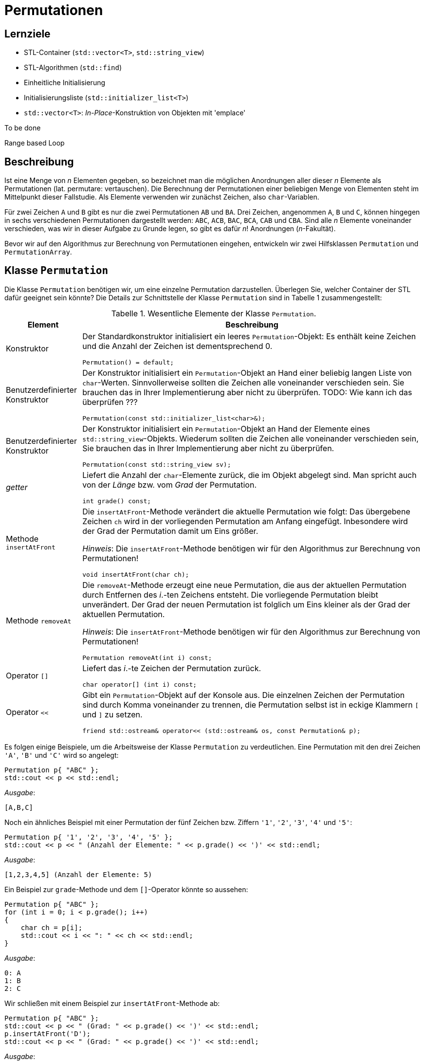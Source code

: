 :xrefstyle: short
:listing-caption: Listing
:table-caption: Tabelle
:icons: font
:source-highlighter: coderay

= Permutationen

== Lernziele

* STL-Container (`std::vector<T>`, `std::string_view`)
* STL-Algorithmen (`std::find`)
* Einheitliche Initialisierung
* Initialisierungsliste (`std::initializer_list<T>`)
* `std::vector<T>`: _In-Place_-Konstruktion von Objekten mit 'emplace'

To be done

Range based Loop

== Beschreibung

Ist eine Menge von _n_ Elementen gegeben, so bezeichnet man die möglichen Anordnungen aller dieser _n_ Elemente als Permutationen (lat. permutare: vertauschen). Die Berechnung der Permutationen einer beliebigen Menge von Elementen steht im Mittelpunkt dieser Fallstudie. Als Elemente verwenden wir zunächst Zeichen, also `char`-Variablen.

Für zwei Zeichen `A` und `B` gibt es nur die zwei Permutationen `AB` und `BA`. Drei Zeichen, angenommen `A`, `B` und `C`, können hingegen in sechs verschiedenen Permutationen dargestellt werden: `ABC`, `ACB`, `BAC`, `BCA`, `CAB` und `CBA`. Sind alle _n_ Elemente voneinander verschieden, was wir in dieser Aufgabe zu Grunde legen, so gibt es dafür _n_! Anordnungen (_n_-Fakultät).

Bevor wir auf den Algorithmus zur Berechnung von Permutationen eingehen, entwickeln wir zwei Hilfsklassen `Permutation` und `PermutationArray`.

== Klasse `Permutation`

Die Klasse `Permutation` benötigen wir, um eine einzelne Permutation darzustellen.
Überlegen Sie, welcher Container der STL dafür geeignet sein könnte?
Die Details zur Schnittstelle der Klasse `Permutation` sind in Tabelle 1 zusammengestellt:

.Wesentliche Elemente der Klasse `Permutation`.
[[id_table_permutation]]
[%autowidth]
|===
|Element |Beschreibung

| Konstruktor
a| Der Standardkonstruktor initialisiert ein leeres `Permutation`-Objekt: Es enthält keine Zeichen und die Anzahl der Zeichen ist dementsprechend 0.

[source,c++]
----
Permutation() = default;
----
| Benutzerdefinierter Konstruktor
a| Der Konstruktor initialisiert ein `Permutation`-Objekt an Hand einer beliebig langen Liste von `char`-Werten.
Sinnvollerweise sollten die Zeichen alle voneinander verschieden sein. Sie brauchen das in Ihrer Implementierung aber nicht zu überprüfen.
TODO: Wie kann ich das überprüfen ???

[source,c++]
----
Permutation(const std::initializer_list<char>&);
----
| Benutzerdefinierter Konstruktor
a| Der Konstruktor initialisiert ein `Permutation`-Objekt an Hand der Elemente eines `std::string_view`-Objekts.
Wiederum sollten die Zeichen alle voneinander verschieden sein, Sie brauchen das in Ihrer Implementierung aber nicht zu überprüfen.

[source,c++]
----
Permutation(const std::string_view sv);
----
| _getter_
a| Liefert die Anzahl der `char`-Elemente zurück, die im Objekt abgelegt sind. Man spricht auch von der _Länge_ bzw. vom _Grad_ der Permutation.

[source,c++]
----
int grade() const;
----
| Methode `insertAtFront`
a| Die `insertAtFront`-Methode verändert die aktuelle Permutation wie folgt: Das übergebene Zeichen `ch` wird in der vorliegenden Permutation am Anfang eingefügt.
Inbesondere wird der Grad der Permutation damit um Eins größer.

_Hinweis_: Die `insertAtFront`-Methode benötigen wir für den Algorithmus zur Berechnung von Permutationen!

[source,c++]
----
void insertAtFront(char ch);
----
| Methode `removeAt`
a| Die `removeAt`-Methode erzeugt eine neue Permutation, die aus der aktuellen Permutation durch Entfernen des _i_.-ten Zeichens entsteht.
Die vorliegende Permutation bleibt unverändert. Der Grad der neuen Permutation ist folglich um Eins kleiner als der Grad der aktuellen Permutation.

_Hinweis_: Die `insertAtFront`-Methode benötigen wir für den Algorithmus zur Berechnung von Permutationen!

[source,c++]
----
Permutation removeAt(int i) const;
----
| Operator `[]`
a| Liefert das _i_.-te Zeichen der Permutation zurück.

[source,c++]
----
char operator[] (int i) const;
----
| Operator `<<`
a| Gibt ein `Permutation`-Objekt auf der Konsole aus. Die einzelnen Zeichen der Permutation sind durch Komma voneinander zu trennen,
die Permutation selbst ist in eckige Klammern `[` und `]` zu setzen.

[source,c++]
----
friend std::ostream& operator<< (std::ostream& os, const Permutation& p);
----
|===

Es folgen einige Beispiele, um die Arbeitsweise der Klasse `Permutation` zu verdeutlichen.
Eine Permutation mit den drei Zeichen `'A'`, `'B'` und `'C'` wird so angelegt:

[source,c++]
----
Permutation p{ "ABC" };
std::cout << p << std::endl;
----

_Ausgabe_:

....
[A,B,C]
....

Noch ein ähnliches Beispiel mit einer Permutation der fünf Zeichen bzw. Ziffern `'1'`, `'2'`, `'3'`, `'4'` und `'5'`:

[source,c++]
----
Permutation p{ '1', '2', '3', '4', '5' };
std::cout << p << " (Anzahl der Elemente: " << p.grade() << ')' << std::endl;
----

_Ausgabe_:

....
[1,2,3,4,5] (Anzahl der Elemente: 5)
....

Ein Beispiel zur `grade`-Methode und dem `[]`-Operator könnte so aussehen:

[source,c++]
----
Permutation p{ "ABC" };
for (int i = 0; i < p.grade(); i++)
{
    char ch = p[i];
    std::cout << i << ": " << ch << std::endl;
}
----

_Ausgabe_:

....
0: A
1: B
2: C
....

Wir schließen mit einem Beispiel zur `insertAtFront`-Methode ab:

[source,c++]
----
Permutation p{ "ABC" };
std::cout << p << " (Grad: " << p.grade() << ')' << std::endl;
p.insertAtFront('D');
std::cout << p << " (Grad: " << p.grade() << ')' << std::endl;
----

_Ausgabe_:

....
[A,B,C] (Grad: 3)
[D,A,B,C] (Grad: 4)
....

== Klasse `PermutationArray`

Zum Abspeichern mehrerer Permutation-Objekte konzipieren wir eine Klasse `PermutationArray`.
Eigentlich ist diese Klasse sehr ähnlich zu einem `std::vector<Permutation>`-Objekt.
Da der Algorithmus zur Berechnung aller Permutationen noch einige zusätzliche Hilfsmethoden benötigt,
macht es Sinn, wenn wir für das `std::vector<Permutation>`-Objekt eine Hüllenklasse schreiben,
die für die zusätzlichen Belange des Algorithmus ausgelegt ist. Damit werfen wir einen Blick auf <<id_table_permutationarray>>:

.Wesentliche Elemente der Klasse `PermutationArray`.
[[id_table_permutationarray]]
[%autowidth]
|===
|Element |Beschreibung

| Konstruktor
a| Der Standardkonstruktor initialisiert ein leeres `PermutationArray`-Objekt.

[source,c++]
----
PermutationArray() = default;
----
| Benutzerdefinierter Konstruktor
a| Initialisiert ein `PermutationArray`-Objekt so, dass das zu Grunde liegende STL-Container-Objekt
für die Aufnahme von `capacity` Permutationen-Objekten vorbereitet ist.

[source,c++]
----
PermutationArray(int capacity);
----
| _getter_
a| Liefert die Anzahl der `Permutation`-Elemente zurück, die im Objekt abgelegt sind.

[source,c++]
----
int count() const;
----
| Methode `insert`
a| Fügt ein `Permutation`-Objekt in das `PermutationArray`-Objekt ein.

[source,c++]
----
void insert(const Permutation&);
----
| Methode `emplace`
a| Fügt ein `Permutation`-Objekt in das `PermutationArray`-Objekt ein. Die Vorgehensweise soll in diesem Fall _in-place_ erfolgen.

[source,c++]
----
void emplace(std::string_view&&) noexcept;
----
| Methode `emplace`
a| Fügt ein `Permutation`-Objekt in das `PermutationArray`-Objekt ein. Die Vorgehensweise soll in diesem Fall _in-place_ erfolgen.

[source,c++]
----
void emplace(std::vector<char>&&) noexcept;
----
| Methode `insertAll`
a| Ruft die Methode `insert` an allen `Permutation`-Objekten im vorliegenden `PermutationArray`-Objekt mit dem Parameter `ch` auf.

[source,c++]
----
void insertAll(char ch);
----
| Operator `[]`
a| Liefert das _i_.-te `Permutation`-Objekt aus dem zu Grunde liegenden `PermutationArray`-Objekt zurück.

[source,c++]
----
Permutation operator[] (int) const;
----
| Operator `<<`
a| Gibt ein `PermutationArray`-Objekt auf der Konsole aus: Es sind alle im Array ablegten Permutationen auf der Konsole untereinander auszugeben.

[source,c++]
----
friend std::ostream& operator<< (std::ostream& os, const PermutationArray& p);
----
|===

Ein Beispiel zur `PermutationArray`-Klasse könnte so aussehen:

[source,c++]
----
Permutation p{ "ABC" };
Permutation q{ "CBA" };
PermutationArray array(2);
array.insert(p);
array.insert(q);
std::cout << array << std::endl;
----

_Ausgabe_:

....
[A,B,C]
[C,B,A]
[2 permutations]
....

== Algorithmus zur Berechnung von Permutationen

Nun fehlt nur noch ein Algorithmus, um zu einer gegebenen Menge von Elementen alle Permutationen zu berechnen. Ein sehr einfacher – rekursiver – Algorithmus lässt sich in Worten so beschreiben, wenn _n_ die Anzahl der Elemente ist:

Erster Fall: _n_ = 1

Die Menge hat nur ein Element, nennen wir es a~1~. Es existiert in diesem Fall nur eine einzige Permutation, bestehend aus dem Element a~1~ selbst.

Zweiter Fall: _n_ > 1

Wir bezeichnen die Elemente mit a~1~, a~2~, a~3~, ... , a~_n_-1~, a~_n_~: Nun ist der Reihe nach jedes einzelne Element a~_i_~ (i = 1,2, ..., n)
vorrübergehend aus der vorliegenden Menge von _n_ Zeichen zu entfernen. Die zurückbleibenden _n_-1 Elemente werden nun mit diesem Algorithmus (rekursiv) permutiert.
Der rekursive Methodenaufruf liefert als Ergebnis eine Menge von Permutationen zurück, die alle den Grad _n_-1 besitzen.
Das entfernte Zeichen ist nun in diese Permutationen wieder einzufügen. Die Einfügeposition spielt dabei keine Rolle, wir entscheiden uns für den Anfang, siehe dazu auch die `insert`-Methode aus Tabelle 1.

Mit Hilfe der Vorarbeiten der zwei Klassen `Permutation` und `PermutationArray` (<<id_table_permutation>> und <<id_table_permutationarray>>) 
können wir den vorgestellten Algorithmus etwas präziser formulieren: In Abbildung 3 finden Sie Pseudo-Code für eine Methode `calculate` vor:

[caption="Abbildung {counter:figure}: ", title="Pseudo-Code der Methode `calculate`."]
image::PermutationPseudeCode.png[width=450]

== Klasse `PermutationCalculator`

Wir sind fast am Ziel angekommen: Die im letzen Abschnitt beschriebe Methode `calculate` ordnen wir der Klasse `PermutationCalculator` zu.
Die Definition in Tabelle 3 stellt im Prinzip nur eine Wiederholung dar:

.Methode `calculate` der Klasse `PermutationCalculator`.
[[id_table_permutationcalculator]]
[%autowidth]
|===
|Methode |Beschreibung

| `calculate`
a| Berechnet alle Permutationen zu einer vorgegebenen Menge von Zeichen, die durch die Permutation `p` beschrieben werden.
Das Ergebnis ist in einem Objekt des Typs `PermutationArray` abzulegen.

[source,c++]
----
PermutationArray calculate(const Permutation& p);
----
|===

Nachfolgend ein Beispiel, wie Sie die Klasse `PermutationCalculator` zur Berechnung von Permutationen einsetzen:

[source,c++]
----
Permutation p("ABC");
PermutationCalculator calc;
PermutationArray result = calc.calculate(p);
std::cout << result << std::endl;
----

_Ausgabe_:

....
[A,B,C]
[A,C,B]
[B,A,C]
[B,C,A]
[C,A,B]
[C,B,A]
[6 permutations]
....


## Aufzählung von Permutationen

In Work

## Lösung

### Klasse `Permutation`

Zur Realisierung der Klasse `Permutation` bietet sich für die Ablage der Zeichen der Permutation ein STL-Containerobjekt des Typs `std::vector<char>` an:

[source,c++]
----
class Permutation
{
private:
    std::vector<char> m_values;
    ...
----

Dieser Vektor kann mit einem geeigneten Konstruktor und der so genannten &ldquo;Initialisierungsliste&rdquo; (engl. &ldquo;List Initialization&rdquo;, seit C++ 11)
elegant vorbelegt werden. Eigentlich hat der in Frage kommende Konstruktor einen Parameter des Typs `std::vector<char>`.
Wir müssen beim Anlegen eines `Permutation`-Objekts aber nicht zwingend vor dem Aufruf ein `std::vector<char>`-Objekt explizit anlegen.
Wir können stattdessen eine Menge von Zeichen in geschweifte Klammern setzen und an den Konstruktor übergeben:

[source,c++]
----
Permutation::Permutation(const std::vector<char>& values) : m_values{ values }{}
...
Permutation p({ '1', '2', '3', '4', '5' });
----

Dieser Quellcode basiert auf der Tatsache, dass der Konstruktor der Klasse `std::vector<T>`, der ein `std::initializer_list<T>`-Objekt erwartet,
nicht als `explicit` definiert ist. Damit kann der Übersetzter implizit eine Wandlung von einer Initialisierungsliste in ein `std::vector<T>`-Objekt durchführen.
Im Rumpf des Konstruktors erhalten wir folglich - dank des Übersetzers - ein `std::vector<T>`-Objekt, das wir der `m_values`-Variablen zuweisen können.
Diese Wertzuweisung habe ich syntaktisch im der Initialisierungsliste des Konstruktors vorgenommen,
und dabei ist zu beachten, dass die geschweiften Klammern dieses Mal für das so genannten Feature der &ldquo;einheitlichen Initialisierung&rdquo;
(engl. &ldquo;Uniform Initialization&rdquo;, seit C++ 11) stehen. Dieses Schreibweise bildet zusammen mit der Initialisierungsliste 
den Ansatz von Modern C++, den Themenbereich der Initialisierung von Variablen und Objekten zu vereinheitlichen.

#### _Purists can do better_: Vermeidung der geschweiften Klammern.

Wenn Sie das letzte Beispiel ganz genau betrachtet haben, werden Sie sich möglicherweise gefragt haben, wozu beim Aufruf des Konstruktors
runde _und_ geschweifte Klammern nötig waren:

[source,c++]
----
Permutation p({ '1', '2', '3', '4', '5' });
----

Versuchshalber könnten wir ja versuchen, die runden oder geschreiften Klammern einfach wegzulassen. Eine Anweisung der Gestalt

[source,c++]
----
Permutation p('1', '2', '3', '4', '5');
----

sieht irgendwie merkwürdig aus: Wir haben es - in diesem Beispiel - mit fünf Parametern zu tun, die logischerweise nicht zu einem der vorhandenen Konstruktoren
passen. Entsprechend reagiert der Compiler auch mit einer Fehlermeldung der Art _&ldquo;'Permutation::Permutation': no overloaded function takes 5 arguments&rdquo;_
Damit ändern wir die runden Klammern einfach in geschweifte Klammern um:

[source,c++]
----
Permutation p{ '1', '2', '3', '4', '5' };
----

Der Compiler bildet dem Ausdruck `{ '1', '2', '3', '4', '5' }` auf eine Initialisierungsliste ab, kann diese aber nicht einem Konstruktor der Klasse `Permutation`
zuordnen: _&ldquo;'initializing': cannot convert from 'initializer list' to 'Permutation'&rdquo;_

Ein gangbare Weg besteht nun darin, einen Konstruktor mit einem Parameter des Typs std::intializer_list<> zu ergänzen:

Das ist irgendwie noch nicht fertig ...

''''

### There's more ...

In <<id_table_permutation>> hatten wir angedeutet, dass es wenig Sinn ergibt, `Permutation`-Objekte zu erzeugen, die gleiche Werte enthalten.
Wenn wir diese Anforderung umsetzen wollen, müssen wir die bisherige Realisierung der Konstruktoren neu konzipieren.
Am einfachsten dürfte das Problem zu lösen sein, wenn wir die Elemente einer Permutation einzeln in das Objekt aufnehmen und pro neuem Element überprüfen,
ob dieses bereits vorhanden ist. Mit der Klasse  'std::vector<T>' und dem STL-Algorithmus `std::find` kommen wir dem Ziel recht nahe:

[source,c++]
----
Permutation::Permutation(const std::initializer_list<char>& list) {

    for (char ch : list) {
        if (std::find(std::begin(m_values), std::end(m_values), ch) != std::end(m_values)) {
            std::stringstream ss;
            ss << "Element " << ch << " already in Permutation!";
            throw std::invalid_argument(ss.str());
        }

        m_values.push_back(ch);
    }
}
----

''''

Da wir aktuell Permutationen von Zeichen (`char`) betrachten, macht es Sinn, auch Zeichenketten zur Initialisierung zu verwenden.
Die `std::string`-Klasse wäre ein erster Ansatz, ab C++ 17 besitzt diese Klasse einen _leichtgewichtigen_ Partner in Gestalt der Klasse `std::string_view`.
Vereinfacht formuliert kann man sagen, dass `std::string_view`-Objekte eine unveränderbare Darstellung einer Zeichenkette sind.
Zum Zwecke der Initialisierung kann man diese Klasse so einsetzen:

[source,c++]
----
Permutation::Permutation(const std::string_view s) {
    m_values = std::vector<char> (s.begin(), s.end());
}
...
Permutation p1("12345");
----

Um die Instanzvariable `m_values` der Klasse `Permutation` mit einem `std::string_view`-Objekt vorzubelegen, gibt es 
in der Klasse `std::vector` einen geeigneten Konstruktor, der zwei Iteratoren erwartet. Damit kann der (unveränderbare) Inhalt des Parameters `s`
im Vektor abgelegt werden.

Die beiden Methoden `insertAtFront` und `removeAt` und der `[]`-Operator lassen sich ohne nennenswerten Aufwand realisieren:

[source,c++]
----
void Permutation::insertAtFront(char ch)
{
    m_values.insert(m_values.begin(), ch);
}

Permutation Permutation::removeAt(int i) const
{
    std::vector<char> tmp = m_values;
    tmp.erase(tmp.begin() + i);
    return Permutation(tmp);
}

char Permutation::operator[] (int i) const
{
    return m_values[i];
}
----

### Klasse `PermutationArray`

Einfach formuliert sind `PermutationArray`-Objekte nichts anderes als Container für Permutationen.
Damit ist die Festlegung für eine Instanzvariable des Typs `std::vector<Permutation>` innerhalb dieser Klasse bereits gefallen:

[source,c++]
----
class PermutationArray
{
private:
    std::vector<Permutation> m_array;
    ...
----

Bei `std::vector<T>`-Instanzen sollten wir immer an den Umfang des benötigten Speicherplatzes denken, sofern dieser sich im Vorneherein bestimmen lässt.
Im Falle der Berechnung von Permutationen haben wir hier ein einfaches Spiel: Besteht eine Permutation aus _n_ Zeichen,
so ist die Anzahl aller Permutationen gleich _n_! ( _n_ Fakultät).
Diese Information übertragen wir auf die `reserve`-Methode einer `std::vector<T>`-Instanz.
Auf diese Weise vermeiden wir unnötige Speicherallokationen und -freigaben während der Ausführungszeit des Algorithmus.

Relativ schnell und unkompliziert sind Methoden implementiert, die `Permutation`-Objekte in einem `PermutationArray`-Objekt ablegen.
Eine  `insert`-Methode an der Klasse `PermutationArray` wird direkt auf die  `push_back`-Methode an der Klasse `std::vector<T>` abgebildet.
Die einzige Stoperfalle, die es hier zu beachten gilt, ist, dass wir die `Permutation`-Objekte nicht _call-by-value_, also
mit unnötigen Kopien durchreichen, sondern mit dem Parameterübergabemechanismus _call-by-reference_ transportieren:

[source,c++]
----
void PermutationArray::insert(const Permutation& p)
{
    m_array.push_back(p);
}
----

Um die `insert`-Methode aufzurufen, benötigen wir natürlich ein `Permutation`-Objekt:

[source,c++]
----
Permutation p{ "ABC" };
PermutationArray array;
array.insert(p);
----

Faktisch haben wir zu bestimmten Zeitpunkten im Ablauf des Programms zwei `Permutation`-Objekte im Spiel:
Eines mit dem Namen `p` und ein zweites, das im `PermutationArray`-Container abgelegt ist.

#### _Performance Optimizer can do better_: _In-Place_ Konstruktion mit `emplace`

Es ist möglich, dass Einfügen von Objekten in STL-Containern so zu gestalten, dass das einzufügende Objekt
gewissermaßen _In-Place_ im Container erzeugt wird. Wir vermeiden auf diese Weise eine zweite Kopie des Objekts,
die nur zum Zwecke des Einfügens angelegt wird und danach wieder verworfen wird.
Dazu benötigen wir zwei Hilfsmittel:

* Eine Methode an der `PermutationArray`-Klasse, die durch die geeignete Wahl ihrer Parameter in der Lage ist, damit ein `Permutation`-Objekt erzeugen zu können.
* Einen Aufruf der `emplace_back`-Methode an einem `std::vector<Permutation>`-Objekt (seit C++ 11).

Der Trick des _In-Place_-Konstruierens eines `Permutation`-Objekt liegt darin, dass die Klasse `std::vector<T>` ab C++ 11 zwei Methoden
`emplace` und `emplace_back` besitzt, die das fragliche Objekt _in-place_ konstruieren können.
In unserem Fall definieren wir zwei Methoden `emplace` wie folgt:

[source,c++]
----
void emplace(std::string_view&&) noexcept;
void emplace(std::initializer_list<char>&&) noexcept;
----

Die zwei Überladungen der `emplace`-Methode sind so definiert, dass mit einem Parameter des Typs `std::string_view` bzw. `std::initializer_list<char>`
in der Folge ein `Permutation`-Objekt erzeugt werden kann, zum Beispiel auf diese Weise:

[source,c++]
----
void PermutationArray::emplace(std::string_view&& s) noexcept
{
    m_array.emplace_back(s);
}

void PermutationArray::emplace(std::initializer_list<char>&& list) noexcept
{
    m_array.emplace_back(list);
}
----

Der Trick im Aufruf der Methode `emplace_back`-Methode besteht zunächst darin, dass diese auf ein Objekt des Typs `std::vector<Permutation>`
angewendet wird. Damit kennt der Übersetzer den Typ des gewünschten Zielobjekts (hier: `Permutation`) und kann versuchen,
zum Datentyp `std::string_view` (bzw. std::initializer_list<char>&) einen passenden Konstruktor in der Klasse `Permutation` aufzuspüren.
So können wir nachvollziehen, wie  _in-place_  `Permutation`-Objekte in einem `std::vector<Permutation>`-Objekt konstruiert werden.

Wenn wir das folgende Programmfragment, zum Beispiel mit dem Debugger oder mit Testausgaben in der Konsole, ausführen, können wir bestätigen,
das die Permutationen-Objekte nur einmal angelegt werden:

[source,c++]
----
PermutationArray array(2);
array.emplace({ "ABC" });
array.emplace({ 'C', 'B', 'A' });
----

'''

### Klasse `PermutationCalculator`

s dgf dgf dgf gdf
